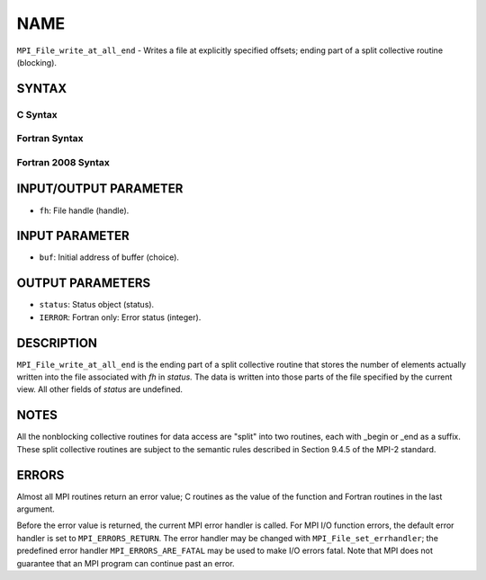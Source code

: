 NAME
~~~~

``MPI_File_write_at_all_end`` - Writes a file at explicitly specified
offsets; ending part of a split collective routine (blocking).

SYNTAX
======


C Syntax
--------

.. code-block:: c
   :linenos:

   #include <mpi.h>
   int MPI_File_write_at_all_end(MPI_File fh, const void *buf,
   	MPI_Status *status)

Fortran Syntax
--------------

.. code-block:: fortran
   :linenos:

   USE MPI
   ! or the older form: INCLUDE 'mpif.h'
   MPI_FILE_WRITE_AT_ALL_END(FH, BUF, STATUS, IERROR)
   	<type>	BUF(*)
   	INTEGER	FH, STATUS(MPI_STATUS_SIZE), IERROR

Fortran 2008 Syntax
-------------------

.. code-block:: fortran
   :linenos:

   USE mpi_f08
   MPI_File_write_at_all_end(fh, buf, status, ierror)
   	TYPE(MPI_File), INTENT(IN) :: fh
   	TYPE(*), DIMENSION(..), INTENT(IN), ASYNCHRONOUS :: buf
   	TYPE(MPI_Status) :: status
   	INTEGER, OPTIONAL, INTENT(OUT) :: ierror

INPUT/OUTPUT PARAMETER
======================

* ``fh``: File handle (handle). 

INPUT PARAMETER
===============

* ``buf``: Initial address of buffer (choice). 

OUTPUT PARAMETERS
=================

* ``status``: Status object (status). 

* ``IERROR``: Fortran only: Error status (integer). 

DESCRIPTION
===========

``MPI_File_write_at_all_end`` is the ending part of a split collective
routine that stores the number of elements actually written into the
file associated with *fh* in *status.* The data is written into those
parts of the file specified by the current view. All other fields of
*status* are undefined.

NOTES
=====

All the nonblocking collective routines for data access are "split" into
two routines, each with \_begin or \_end as a suffix. These split
collective routines are subject to the semantic rules described in
Section 9.4.5 of the MPI-2 standard.

ERRORS
======

Almost all MPI routines return an error value; C routines as the value
of the function and Fortran routines in the last argument.

Before the error value is returned, the current MPI error handler is
called. For MPI I/O function errors, the default error handler is set to
``MPI_ERRORS_RETURN``. The error handler may be changed with
``MPI_File_set_errhandler``; the predefined error handler
``MPI_ERRORS_ARE_FATAL`` may be used to make I/O errors fatal. Note that MPI
does not guarantee that an MPI program can continue past an error.
